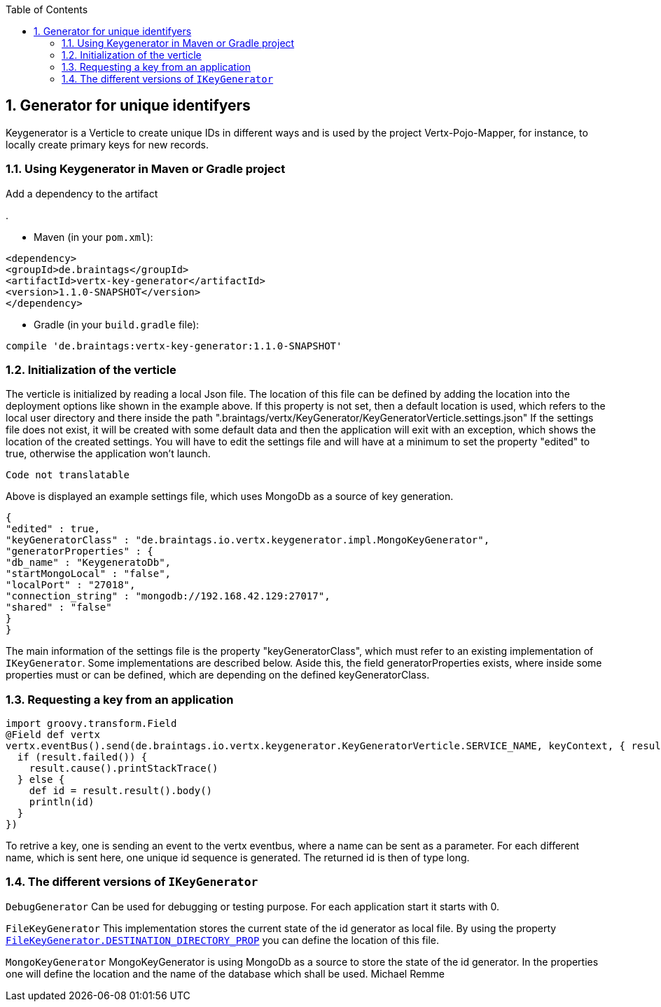 :numbered:
:toc: left
:toclevels: 3

== Generator for unique identifyers

Keygenerator is a Verticle to create unique IDs in different ways and is used by the project Vertx-Pojo-Mapper, for
instance, to locally create primary keys for new records.

### Using Keygenerator in Maven or Gradle project

Add a dependency to the artifact

.

* Maven (in your `pom.xml`):

[source,xml,subs="+attributes"]
----
<dependency>
<groupId>de.braintags</groupId>
<artifactId>vertx-key-generator</artifactId>
<version>1.1.0-SNAPSHOT</version>
</dependency>
----

* Gradle (in your `build.gradle` file):

[source,groovy,subs="+attributes"]
----
compile 'de.braintags:vertx-key-generator:1.1.0-SNAPSHOT'
----


=== Initialization of the verticle
The verticle is initialized by reading a local Json file. The location of this file can be defined by adding the
location into the deployment options like shown in the example above. If this property is not set, then a default
location is used, which refers to the local user directory and there inside the path
".braintags/vertx/KeyGenerator/KeyGeneratorVerticle.settings.json"
If the settings file does not exist, it will be created with some default data and then the application will exit
with an exception, which shows the location of the created settings. You will have to edit the settings file and will
have at a minimum to set the property "edited" to true, otherwise the application won't launch.

[source,java]
----
Code not translatable
----

Above is displayed an example settings file, which uses MongoDb as a source of key generation.

[source,java]
----
{
"edited" : true,
"keyGeneratorClass" : "de.braintags.io.vertx.keygenerator.impl.MongoKeyGenerator",
"generatorProperties" : {
"db_name" : "KeygeneratoDb",
"startMongoLocal" : "false",
"localPort" : "27018",
"connection_string" : "mongodb://192.168.42.129:27017",
"shared" : "false"
}
}
----
The main information of the settings file is the property "keyGeneratorClass", which must refer to an existing
implementation of `IKeyGenerator`. Some implementations are described below.
Aside this, the field generatorProperties exists, where inside some properties must or can be defined, which are
depending on the defined keyGeneratorClass.

=== Requesting a key from an application

[source,java]
----
import groovy.transform.Field
@Field def vertx
vertx.eventBus().send(de.braintags.io.vertx.keygenerator.KeyGeneratorVerticle.SERVICE_NAME, keyContext, { result ->
  if (result.failed()) {
    result.cause().printStackTrace()
  } else {
    def id = result.result().body()
    println(id)
  }
})

----

To retrive a key, one is sending an event to the vertx eventbus, where a name can be sent as a parameter. For each
different name, which is sent here, one unique id sequence is generated. The returned id is then of type long.


=== The different versions of `IKeyGenerator`

`DebugGenerator`
Can be used for debugging or testing purpose. For each application start it starts with 0.

`FileKeyGenerator`
This implementation stores the current state of the id generator as local file. By using the property
`link:todo[FileKeyGenerator.DESTINATION_DIRECTORY_PROP]` you can define the
location of this file.

`MongoKeyGenerator`
MongoKeyGenerator is using MongoDb as a source to store the state of the id generator. In the properties one will
define the location and the name of the database which shall be used.
Michael Remme